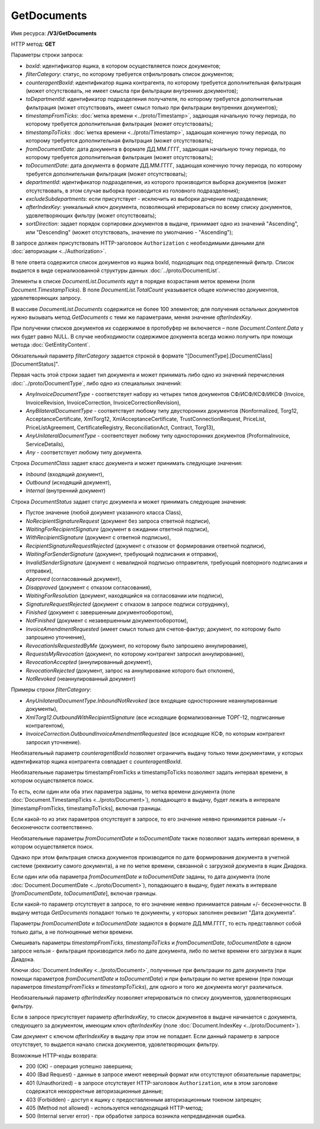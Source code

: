GetDocuments
============

Имя ресурса: **/V3/GetDocuments**

HTTP метод: **GET**

Параметры строки запроса:

-  *boxId*: идентификатор ящика, в котором осуществляется поиск документов;

-  *filterCategory*: статус, по которому требуется отфильтровать список документов;

-  *counteragentBoxId*: идентификатор ящика контрагента, по которому требуется дополнительная фильтрация (может отсутствовать, не имеет смысла при фильтрации внутренних документов);

-  *toDepartmentId*: идентификатор подразделения получателя, по которому требуется дополнительная фильтрация (может отсутствовать, имеет смысл только при фильтрации внутренних документов);

-  *timestampFromTicks*: :doc:`метка времени <../proto/Timestamp>`, задающая начальную точку периода, по которому требуется дополнительная фильтрация (может отсутствовать);

-  *timestampToTicks*: :doc:`метка времени <../proto/Timestamp>`, задающая конечную точку периода, по которому требуется дополнительная фильтрация (может отсутствовать);

-  *fromDocumentDate*: дата документа в формате ДД.ММ.ГГГГ, задающая начальную точку периода, по которому требуется дополнительная фильтрация (может отсутствовать);

-  *toDocumentDate*: дата документа в формате ДД.ММ.ГГГГ, задающая конечную точку периода, по которому требуется дополнительная фильтрация (может отсутствовать);

-  *departmentId*: идентификатор подразделения, из которого производится выборка документов (может отсутствовать, в этом случае выборка производится из головного подразделения);

-  *excludeSubdepartments*: если присутствует - исключить из выборки дочерние подразделения;

-  *afterIndexKey*: уникальный ключ документа, позволяющий итерироваться по всему списку документов, удовлетворяющих фильтру (может отсутствовать);

-  *sortDirection*: задает порядок сортировки документов в выдаче, принимает одно из значений "Ascending", или "Descending" (может отсутствовать, значение по умолчанию - "Ascending");

В запросе должен присутствовать HTTP-заголовок ``Authorization`` с необходимыми данными для :doc:`авторизации <../Authorization>`.

В теле ответа содержится список документов из ящика boxId, подходящих под определенный фильтр. Список выдается в виде сериализованной структуры данных :doc:`../proto/DocumentList`. 

Элементы в списке *DocumentList.Documents* идут в порядке возрастания меток времени (поля *Document.TimestampTicks*). В поле *DocumentList.TotalCount* указывается общее количество документов, удовлетворяющих запросу.

В массиве *DocumentList.Documents* содержится не более 100 элементов; для получения остальных документов нужно вызывать метод *GetDocuments* с теми же параметрами, меняя значение *afterIndexKey*. 

При получении списков документов их содержимое в протобуфер не включается – поле *Document.Content.Data* у них будет равно NULL. В случае необходимости содержимое документа всегда можно получить при помощи метода :doc:`GetEntityContent`.

Обязательный параметр *filterCategory* задается строкой в формате "[DocumentType].[DocumentClass][DocumentStatus]".

Первая часть этой строки задает тип документа и может принимать либо одно из значений перечисления :doc:`../proto/DocumentType`, либо одно из специальных значений:

-  *AnyInvoiceDocumentType* - соответствует набору из четырех типов документов СФ/ИСФ/КСФ/ИКСФ (Invoice, InvoiceRevision, InvoiceCorrection, InvoiceCorrectionRevision),

-  *AnyBilateralDocumentType* - соответствует любому типу двусторонних документов (Nonformalized, Torg12, AcceptanceCertificate, XmlTorg12, XmlAcceptanceCertificate, TrustConnectionRequest, PriceList, PriceListAgreement, CertificateRegistry, ReconciliationAct, Contract, Torg13),

-  *AnyUnilateralDocumentType* - соответствует любому типу односторонних документов (ProformaInvoice, ServiceDetails),

-  *Any* - соответствует любому типу документа.

Строка *DocumentClass* задает класс документа и может принимать следующие значения:

-  *Inbound* (входящий документ),

-  *Outbound* (исходящий документ),

-  *Internal* (внутренний документ)

Строка *DocumentStatus* задает статус документа и может принимать следующие значения:

-  Пустое значение (любой документ указанного класса Class),

-  *NoRecipientSignatureRequest* (документ без запроса ответной подписи),

-  *WaitingForRecipientSignature* (документ в ожидании ответной подписи), 

-  *WithRecipientSignature* (документ с ответной подписью),

-  *RecipientSignatureRequestRejected* (документ с отказом от формирования ответной подписи),

-  *WaitingForSenderSignature* (документ, требующий подписания и отправки),

-  *InvalidSenderSignature* (документ с невалидной подписью отправителя, требующий повторного подписания и отправки),

-  *Approved* (согласованный документ),

-  *Disapproved* (документ с отказом согласования),

-  *WaitingForResolution* (документ, находящийся на согласовании или подписи),

-  *SignatureRequestRejected* (документ с отказом в запросе подписи сотруднику),

-  *Finished* (документ с завершенным документооборотом),

-  *NotFinished* (документ с незавершенным документооборотом),

-  *InvoiceAmendmentRequested* (имеет смысл только для счетов-фактур; документ, по которому было запрошено уточнение),

-  *RevocationIsRequestedByMe* (документ, по которому было запрошено аннулирование),

-  *RequestsMyRevocation* (документ, по которому контрагент запросил аннулирование),

-  *RevocationAccepted* (аннулированный документ),

-  *RevocationRejected* (документ, запрос на аннулирование которого был отклонен),

-  *NotRevoked* (неаннулированный документ)

Примеры строки *filterCategory*:

-  *AnyUnilateralDocumentType.InboundNotRevoked* (все входящие односторонние неаннулированные документы),

-  *XmlTorg12.OutboundWithRecipientSignature* (все исходящие формализованные ТОРГ-12, подписанные контрагентом),

-  *InvoiceCorrection.OutboundInvoiceAmendmentRequested* (все исходящие КСФ, по которым контрагент запросил уточнение).

Необязательный параметр *counteragentBoxId* позволяет ограничить выдачу только теми документами, у которых идентификатор ящика контрагента
совпадает с *counteragentBoxId*.

Необязательные параметры timestampFromTicks и timestampToTicks позволяют задать интервал времени, в котором осуществляется поиск.

То есть, если один или оба этих параметра заданы, то метка времени документа (поле :doc:`Document.TimestampTicks <../proto/Document>`), попадающего в выдачу, будет лежать в интервале [timestampFromTicks, timestampToTicks], включая границы.

Если какой-то из этих параметров отсутствует в запросе, то его значение неявно принимается равным -/+ бесконечности соответственно.

Необязательные параметры *fromDocumentDate* и *toDocumentDate* также позволяют задать интервал времени, в котором осуществляется поиск.

Однако при этом фильтрация списка документов производится по дате формирования документа в учетной системе (реквизиту самого документа), а не по метке времени, связанной с загрузкой документа в ящик Диадока.

Если один или оба параметра *fromDocumentDate* и *toDocumentDate* заданы, то дата документа (поле :doc:`Document.DocumentDate <../proto/Document>`), попадающего в выдачу, будет лежать в интервале [*fromDocumentDate*, *toDocumentDate*], включая границы.

Если какой-то параметр отсутствует в запросе, то его значение неявно принимается равным +/- бесконечности. В выдачу метода *GetDocuments* попадают только те документы, у которых заполнен реквизит "Дата документа".

Параметры *fromDocumentDate* и *toDocumentDate* задаются в формате ДД.ММ.ГГГГ, то есть представляют собой только даты, а не полноценные метки времени.

Смешивать параметры *timestampFromTicks*, *timestampToTicks* и *fromDocumentDate*, *toDocumentDate* в одном запросе нельзя - фильтрация производится либо по дате документа, либо по метке времени его загрузки в ящик Диадока.

Ключи :doc:`Document.IndexKey <../proto/Document>`, полученные при фильтрации по дате документа (при помощи параметров *fromDocumentDate* и *toDocumentDate*) и при фильтрации по метке времени (при помощи параметров *timestampFromTicks* и *timestampToTicks*), для одного и того же документа могут различаться.

Необязательный параметр *afterIndexKey* позволяет итерироваться по списку документов, удовлетворяющих фильтру.

Если в запросе присутствует параметр *afterIndexKey*, то список документов в выдаче начинается с документа, следующего за документом, имеющим ключ *afterIndexKey* (поле :doc:`Document.IndexKey <../proto/Document>`).

Cам документ с ключом *afterIndexKey* в выдачу при этом не попадает. Если данный параметр в запросе отсутствует, то выдается начало списка документов, удовлетворяющих фильтру.

Возможные HTTP-коды возврата:

-  200 (OK) - операция успешно завершена;

-  400 (Bad Request) - данные в запросе имеют неверный формат или отсутствуют обязательные параметры;

-  401 (Unauthorized) - в запросе отсутствует HTTP-заголовок ``Authorization``, или в этом заголовке содержатся некорректные авторизационные данные;

-  403 (Forbidden) - доступ к ящику с предоставленным авторизационным токеном запрещен;

-  405 (Method not allowed) - используется неподходящий HTTP-метод;

-  500 (Internal server error) - при обработке запроса возникла непредвиденная ошибка.